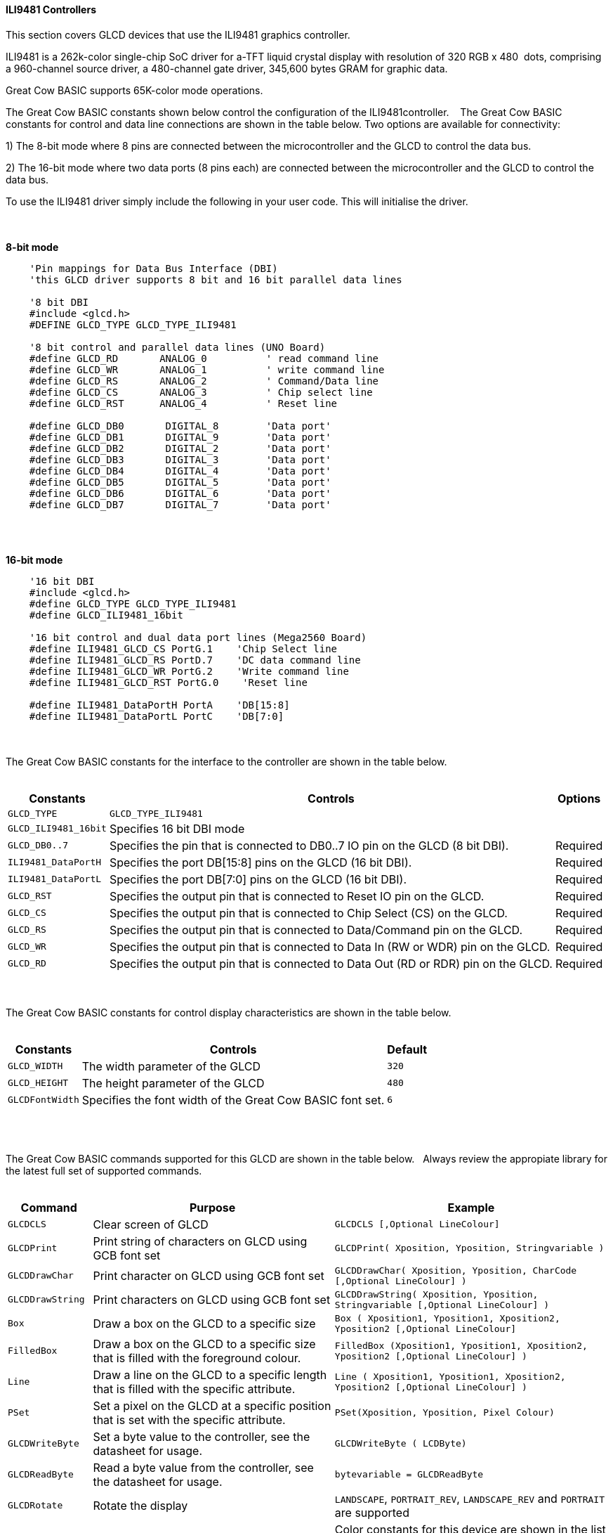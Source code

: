 ==== ILI9481 Controllers

This section covers GLCD devices that use the ILI9481 graphics controller.

ILI9481 is a 262k-color single-chip SoC driver for a-TFT liquid crystal display with resolution of 320&#160;RGB&#160;x&#160;480&#160;
dots, comprising a 960-channel source driver, a 480-channel gate driver, 345,600 bytes GRAM for graphic data.

Great Cow BASIC supports 65K-color mode operations.

The Great Cow BASIC constants shown below control the configuration of the ILI9481controller.
&#160;&#160;&#160;The Great Cow BASIC constants for control and data line connections are shown
in the table below. Two options are available for connectivity:

1)  The 8-bit mode where 8 pins are connected between the microcontroller and the GLCD to control the
data bus.

2)  The 16-bit mode where two data ports (8 pins each) are connected between  the microcontroller and the GLCD to control the data bus.

To use the ILI9481 driver simply include the following in your user code.  This will initialise the driver.

{empty} +
{empty} +
**8-bit mode**
----
    'Pin mappings for Data Bus Interface (DBI)
    'this GLCD driver supports 8 bit and 16 bit parallel data lines

    '8 bit DBI
    #include <glcd.h>
    #DEFINE GLCD_TYPE GLCD_TYPE_ILI9481

    '8 bit control and parallel data lines (UNO Board)
    #define GLCD_RD       ANALOG_0          ' read command line
    #define GLCD_WR       ANALOG_1          ' write command line
    #define GLCD_RS       ANALOG_2          ' Command/Data line
    #define GLCD_CS       ANALOG_3          ' Chip select line
    #define GLCD_RST      ANALOG_4          ' Reset line

    #define GLCD_DB0       DIGITAL_8        'Data port'
    #define GLCD_DB1       DIGITAL_9        'Data port'
    #define GLCD_DB2       DIGITAL_2        'Data port'
    #define GLCD_DB3       DIGITAL_3        'Data port'
    #define GLCD_DB4       DIGITAL_4        'Data port'
    #define GLCD_DB5       DIGITAL_5        'Data port'
    #define GLCD_DB6       DIGITAL_6        'Data port'
    #define GLCD_DB7       DIGITAL_7        'Data port'
----
{empty} +
{empty} +

**16-bit mode**
----
    '16 bit DBI
    #include <glcd.h>
    #define GLCD_TYPE GLCD_TYPE_ILI9481
    #define GLCD_ILI9481_16bit

    '16 bit control and dual data port lines (Mega2560 Board)
    #define ILI9481_GLCD_CS PortG.1    'Chip Select line
    #define ILI9481_GLCD_RS PortD.7    'DC data command line
    #define ILI9481_GLCD_WR PortG.2    'Write command line
    #define ILI9481_GLCD_RST PortG.0    'Reset line

    #define ILI9481_DataPortH PortA    'DB[15:8]
    #define ILI9481_DataPortL PortC    'DB[7:0]

----

{empty} +
{empty} +
The Great Cow BASIC constants for the interface to the controller are shown in the table below.
{empty} +
{empty} +

[cols="2,4,4", options="header,autowidth"]
|===
|Constants
|Controls
|Options

|`GLCD_TYPE`
|`GLCD_TYPE_ILI9481`
|

|`GLCD_ILI9481_16bit`
|Specifies 16 bit DBI mode
|

|`GLCD_DB0..7`
|Specifies the  pin that is connected to DB0..7 IO pin on the GLCD (8 bit DBI).
|Required

|`ILI9481_DataPortH`
|Specifies the  port DB[15:8] pins on the GLCD (16 bit DBI).
|Required

|`ILI9481_DataPortL`
|Specifies the  port DB[7:0] pins on the GLCD (16 bit DBI).
|Required

|`GLCD_RST`
|Specifies the output pin that is connected to Reset IO pin on the GLCD.
|Required

|`GLCD_CS`
|Specifies the output pin that is connected to Chip Select (CS)  on the GLCD.
|Required

|`GLCD_RS`
|Specifies the output pin that is connected to Data/Command pin on the GLCD.
|Required

|`GLCD_WR`
|Specifies the output pin that is connected to Data In (RW or WDR) pin on the GLCD.
|Required

|`GLCD_RD`
|Specifies the output pin that is connected to Data Out (RD or RDR) pin on the GLCD.
|Required

|===

{empty} +
{empty} +
The Great Cow BASIC constants for control display characteristics are shown in the table below.
{empty} +
{empty} +

[cols="2,4,4", options="header,autowidth"]
|===
|Constants
|Controls
|Default

|`GLCD_WIDTH`
|The width parameter of the GLCD
|`320`

|`GLCD_HEIGHT`
|The height parameter of the GLCD
|`480`

|`GLCDFontWidth`
|Specifies the font width of the Great Cow BASIC font set.
|`6`
|===
{empty} +
{empty} +

The Great Cow BASIC commands supported for this GLCD are shown in the table below.&#160;&#160;&#160;Always review the appropiate library for the latest full set of supported commands.
{empty} +
{empty} +

[cols="2,4,4", options="header,autowidth"]
|===
|Command
|Purpose
|Example

|`GLCDCLS`
|Clear screen of GLCD
|`GLCDCLS  [,Optional LineColour]`

|`GLCDPrint`
|Print string of characters on GLCD using GCB font set
|`GLCDPrint( Xposition, Yposition, Stringvariable )`

|`GLCDDrawChar`
|Print character on GLCD using GCB font set
|`GLCDDrawChar( Xposition, Yposition, CharCode [,Optional LineColour] )`

|`GLCDDrawString`
|Print characters on GLCD using GCB font set
|`GLCDDrawString( Xposition, Yposition, Stringvariable [,Optional LineColour] )`

|`Box`
|Draw a box on the GLCD to a specific size
|`Box ( Xposition1, Yposition1, Xposition2, Yposition2 [,Optional LineColour]`

|`FilledBox`
|Draw a box on the GLCD to a specific size that is filled with the foreground colour.
|`FilledBox (Xposition1, Yposition1, Xposition2, Yposition2  [,Optional LineColour] )`

|`Line`
|Draw a line on the GLCD to a specific length that is filled with the specific attribute.
|`Line ( Xposition1, Yposition1, Xposition2, Yposition2 [,Optional LineColour] )`

|`PSet`
|Set a pixel on the GLCD at a specific position that is set with the specific attribute.
|`PSet(Xposition, Yposition, Pixel Colour)`

|`GLCDWriteByte`
|Set a byte value to the controller, see the datasheet for usage.
|`GLCDWriteByte ( LCDByte)`

|`GLCDReadByte`
|Read a byte value from the controller, see the datasheet for usage.
|`bytevariable = GLCDReadByte`

|`GLCDRotate`
|Rotate the display
|`LANDSCAPE`, `PORTRAIT_REV`, `LANDSCAPE_REV` and `PORTRAIT` are supported

|`ILI9481_[color]`
|Specify color as a parameter for many GLCD commands
|Color constants for this device are shown in the list below. +


 Any color can be defined using a valid hexidecimal word value between 0x0000 to 0xFFFF.
|===

{empty} +
{empty} +
----
    ILI9481_BLACK   'hexidecimal value 0x0000
    ILI9481_RED     'hexidecimal value 0xF800
    ILI9481_GREEN   'hexidecimal value 0x0400
    ILI9481_BLUE    'hexidecimal value 0x001F
    ILI9481_WHITE   'hexidecimal value 0xFFFF
    ILI9481_PURPLE  'hexidecimal value 0xF11F
    ILI9481_YELLOW  'hexidecimal value 0xFFE0
    ILI9481_CYAN    'hexidecimal value 0x07FF
    ILI9481_D_GRAY  'hexidecimal value 0x528A
    ILI9481_L_GRAY  'hexidecimal value 0x7997
    ILI9481_SILVER  'hexidecimal value 0xC618
    ILI9481_MAROON  'hexidecimal value 0x8000
    ILI9481_OLIVE   'hexidecimal value 0x8400
    ILI9481_LIME    'hexidecimal value 0x07E0
    ILI9481_AQUA    'hexidecimal value 0x07FF
    ILI9481_TEAL    'hexidecimal value 0x0410
    ILI9481_NAVY    'hexidecimal value 0x0010
    ILI9481_FUCHSIA 'hexidecimal value 0xF81F
----
{empty} +
{empty} +


These examples show how to drive a ILI9481 based Graphic LCD module with the built in commands of Great Cow BASIC.  The 8 bit DBI example uses a UNO shield, this can easily adapted to Microchip architecture.  The 16 bit DBI
example uses a Mega2560 board.

{empty} +
{empty} +
*Examples:*
----
    '8 bit DBI
    #include <glcd.h>
    #include <UNO_mega328p.h >

    #define GLCD_TYPE GLCD_TYPE_ILI9481

    'Pin mappings for SPI - this GLCD driver supports Hardware SPI and Software SPI
    #define GLCD_RD       ANALOG_0          ' read command line
    #define GLCD_WR       ANALOG_1          ' write command line
    #define GLCD_RS       ANALOG_2          ' Command/Data line
    #define GLCD_CS       ANALOG_3          ' Chip select line
    #define GLCD_RST      ANALOG_4          ' Reset line

    #define GLCD_DB0       DIGITAL_8
    #define GLCD_DB1       DIGITAL_9
    #define GLCD_DB2       DIGITAL_2
    #define GLCD_DB3       DIGITAL_3
    #define GLCD_DB4       DIGITAL_4
    #define GLCD_DB5       DIGITAL_5
    #define GLCD_DB6       DIGITAL_6
    #define GLCD_DB7       DIGITAL_7

    GLCDPrint(0, 0, "Test of the ILI9481 Device")
    end
----
{empty} +
{empty} +
{empty} +
{empty} +
----
    '16 bit DBI
    #chip mega2560, 16
    #include <glcd.h>

    #define GLCD_TYPE GLCD_TYPE_ILI9481
    #define GLCD_ILI9481_16bit

    #define ILI9481_GLCD_CS PortG.1
    #define ILI9481_GLCD_RS PortD.7
    #define ILI9481_GLCD_WR PortG.2
    #define ILI9481_GLCD_RST PortG.0
    #define ILI9481_DataPortH PortA
    #define ILI9481_DataPortL PortC

    #define ILI9481_YELLOW1   0xFFC1
    #define ILI9481_BlueViolet  0x895C

    GLCDCLS_ILI9481 ILI9481_Black
    wait 1 s
    GLCDCLS_ILI9481 ILI9481_White
    wait 1 s

    GLCDfntDefaultsize = 3
    GLCDBackground = ILI9481_BlueViolet
    GLCDForeground = ILI9481_Yellow1
    GLCDCLS
    wait 1 s

    Start:

    'demonstrate screen rotation
    GLCDRotate (Portrait)
    GLCDCLS
    GLCDDrawString ( ILI9481_GLCD_WIDTH/2 - 24, ILI9481_GLCD_HEIGHT/2 - 62, "GCB")
    GLCDDrawString ( ILI9481_GLCD_WIDTH/2 - 120, ILI9481_GLCD_HEIGHT/2 - 24, "ILI9481 Driver")
    wait 5 s

    GLCDRotate (Landscape)
    GLCDCLS
    GLCDDrawString ( ILI9481_GLCD_WIDTH/2 - 24, ILI9481_GLCD_HEIGHT/2 - 62, "GCB")
    GLCDDrawString ( ILI9481_GLCD_WIDTH/2 - 120, ILI9481_GLCD_HEIGHT/2 -24, "ILI9481 Driver")
    wait 5 s

    GLCDRotate (Portrait_REV)
    GLCDCLS
    GLCDDrawString ( ILI9481_GLCD_WIDTH/2 - 24, ILI9481_GLCD_HEIGHT/2 - 62, "GCB")
    GLCDDrawString ( ILI9481_GLCD_WIDTH/2 - 120, ILI9481_GLCD_HEIGHT/2 - 24, "ILI9481 Driver")
    wait 5 s

    GLCDRotate (Landscape_REV)
    GLCDCLS
    GLCDDrawString ( ILI9481_GLCD_WIDTH/2 - 24, ILI9481_GLCD_HEIGHT/2 - 62, "GCB")
    GLCDDrawString ( ILI9481_GLCD_WIDTH/2 - 120, ILI9481_GLCD_HEIGHT/2 - 24, "ILI9481 Driver")
    wait 5 s

    goto Start

----
{empty} +
{empty} +

*For more help, see*
<<_glcdcls,GLCDCLS>>,  <<_glcddrawchar,GLCDDrawChar>>, <<_glcdprint,GLCDPrint>>, <<_glcdreadbyte,GLCDReadByte>>, <<_glcdwritebyte,GLCDWriteByte>> or <<_pset,Pset>>
{empty} +
{empty} +
Supported in <GLCD.H>
